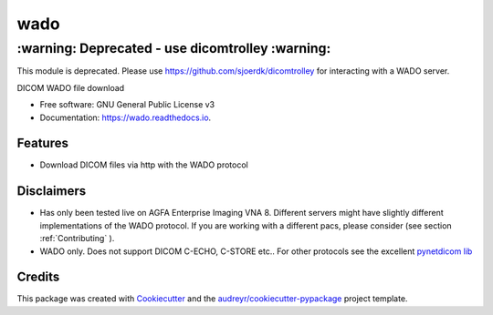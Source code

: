====
wado
====

‌:warning: Deprecated - use dicomtrolley :warning:‌
===================================================

This module is deprecated. Please use https://github.com/sjoerdk/dicomtrolley for interacting with a WADO server.


.. image:: https://img.shields.io/pypi/v/wado.svg
        :target: https://pypi.python.org/pypi/wado

.. image:: https://img.shields.io/travis/sjoerdk/wado.svg
        :target: https://travis-ci.org/sjoerdk/wado

.. image:: https://readthedocs.org/projects/wado/badge/?version=latest
        :target: https://wado.readthedocs.io/en/latest/?badge=latest
        :alt: Documentation Status

.. image:: https://img.shields.io/badge/code%20style-black-000000.svg
    :target: https://github.com/ambv/black


DICOM WADO file download


* Free software: GNU General Public License v3
* Documentation: https://wado.readthedocs.io.


Features
--------

* Download DICOM files via http with the WADO protocol

Disclaimers
-----------
* Has only been tested live on AGFA Enterprise Imaging VNA 8. Different servers might have slightly different implementations of the WADO protocol. If you are working with a different pacs, please consider (see section :ref:`Contributing` ).

* WADO only. Does not support DICOM C-ECHO, C-STORE etc.. For other protocols see the excellent `pynetdicom lib <https://pypi.org/project/pynetdicom/>`_

Credits
-------

This package was created with Cookiecutter_ and the `audreyr/cookiecutter-pypackage`_ project template.

.. _Cookiecutter: https://github.com/audreyr/cookiecutter
.. _`audreyr/cookiecutter-pypackage`: https://github.com/audreyr/cookiecutter-pypackage